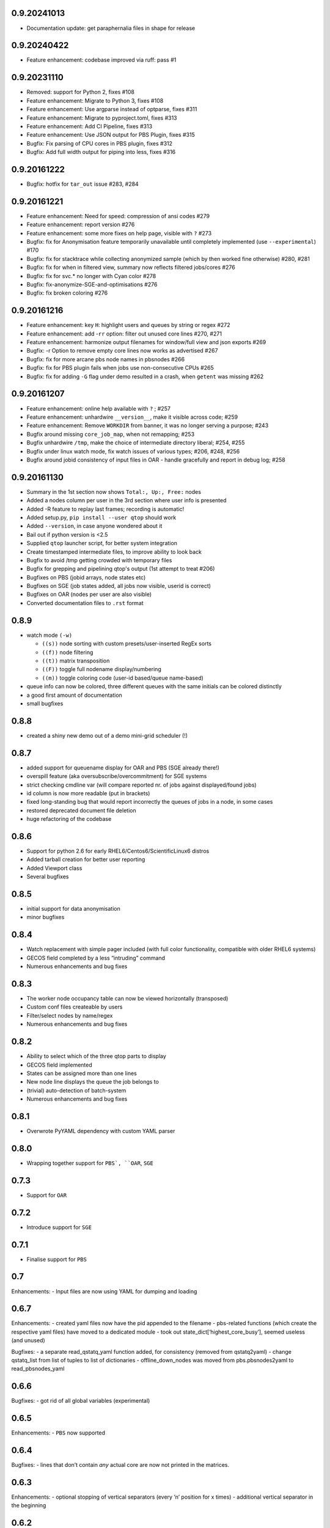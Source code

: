 
0.9.20241013
------------
-  Documentation update: get paraphernalia files in shape for release

0.9.20240422
------------
-  Feature enhancement: codebase improved via ruff: pass #1

0.9.20231110
------------
-  Removed: support for Python 2, fixes #108
-  Feature enhancement: Migrate to Python 3, fixes #108
-  Feature enhancement: Use argparse instead of optparse, fixes #311
-  Feature enhancement: Migrate to pyproject.toml, fixes #313
-  Feature enhancement: Add CI Pipeline, fixes #313
-  Feature enhancement: Use JSON output for PBS Plugin, fixes #315
-  Bugfix: Fix parsing of CPU cores in PBS plugin, fixes #312
-  Bugfix: Add full width output for piping into less, fixes #316

0.9.20161222
------------
-  Bugfix: hotfix for ``tar_out`` issue #283, #284

0.9.20161221
------------
-  Feature enhancement: Need for speed: compression of ansi codes #279
-  Feature enhancement: report version #276
-  Feature enhancement: some more fixes on help page, visible with ``?`` #273
-  Bugfix: fix for Anonymisation feature temporarily unavailable until completely implemented (use ``--experimental``) #170
-  Bugfix: fix for stacktrace while collecting anonymized sample (which by then worked fine otherwise) #280, #281
-  Bugfix: fix for when in filtered view, summary now reflects filtered jobs/cores #276
-  Bugfix: fix for svc.* no longer with Cyan color #278
-  Bugfix: fix-anonymize-SGE-and-optimisations #276
-  Bugfix: fix broken coloring #276

0.9.20161216
------------
-  Feature enhancement: key ``H``: highlight users and queues by string or regex #272
-  Feature enhancement: add -``rr`` option: filter out unused core lines #270, #271
-  Feature enhancement: harmonize output filenames for window/full view and json exports #269
-  Bugfix: -r Option to remove empty core lines now works as advertised #267
-  Bugfix: fix for more arcane pbs node names in pbsnodes #266
-  Bugfix: fix for PBS plugin fails when jobs use non-consecutive CPUs #265
-  Bugfix: fix for adding ``-G`` flag under demo resulted in a crash, when ``getent`` was missing #262

0.9.20161207
------------

-  Feature enhancement: online help available with ``?`` ; #257
-  Feature enhancement: unhardwire ``__version__``, make it visible across code; #259 
-  Feature enhancement: Remove ``WORKDIR`` from banner, it was no longer serving a purpose; #243
-  Bugfix around missing ``core_job_map``, when not remapping; #253
-  Bugfix unhardwire ``/tmp``, make the choice of intermediate directory liberal; #254, #255
-  Bugfix under linux watch mode, fix watch issues of various types; #206, #248, #256
-  Bugfix around jobid consistency of input files in OAR - handle gracefully and report in debug log; #258

0.9.20161130
------------

-  Summary in the 1st section now shows ``Total:, Up:, Free:`` nodes
-  Added a nodes column per user in the 3rd section where user info is presented
-  Added -R feature to replay last frames; recording is automatic!
-  Added setup.py, ``pip install --user qtop`` should work
-  Added ``--version``, in case anyone wondered about it
-  Bail out if python version is <2.5
-  Supplied ``qtop`` launcher script, for better system integration
-  Create timestamped intermediate files, to improve ability to look back
-  Bugfix to avoid /tmp getting crowded with temporary files
-  Bugfix for grepping and pipelining qtop's output (1st attempt to treat #206)
-  Bugfixes on PBS (jobid arrays, node states etc)
-  Bugfixes on SGE (job states added, all jobs now visible, userid is correct)
-  Bugfixes on OAR (nodes per user are also visible)
-  Converted documentation files to ``.rst`` format

0.8.9
-----

-  watch mode ``(-w)``

   - ``((s))`` node sorting with custom presets/user-inserted RegEx sorts
   - ``((f))`` node filtering
   - ``((t))`` matrix transposition
   - ``((F))`` toggle full nodename display/numbering
   - ``((m))`` toggle coloring code (user-id based/queue name-based)
-  queue info can now be colored, three different queues with the same initials can be colored distinctly
-  a good first amount of documentation
-  small bugfixes

0.8.8
-----

-  created a shiny new demo out of a demo mini-grid scheduler (!)

0.8.7
-----

-  added support for queuename display for OAR and PBS (SGE already
   there!)
-  overspill feature (aka oversubscribe/overcommitment) for SGE systems
-  strict checking cmdline var (will compare reported nr. of jobs
   against displayed/found jobs)
-  id column is now more readable (put in brackets)
-  fixed long-standing bug that would report incorrectly the queues of
   jobs in a node, in some cases
-  restored deprecated document file deletion
-  huge refactoring of the codebase

0.8.6
-----

-  Support for python 2.6 for early RHEL6/Centos6/ScientificLinux6 distros
-  Added tarball creation for better user reporting
-  Added Viewport class
-  Several bugfixes

0.8.5
-----

-  initial support for data anonymisation
-  minor bugfixes

0.8.4
-----

-  Watch replacement with simple pager included (with full color
   functionality, compatible with older RHEL6 systems)
-  GECOS field completed by a less “intruding” command
-  Numerous enhancements and bug fixes

0.8.3
-----

-  The worker node occupancy table can now be viewed horizontally
   (transposed)
-  Custom conf files createable by users
-  Filter/select nodes by name/regex
-  Numerous enhancements and bug fixes

0.8.2
-----

-  Ability to select which of the three qtop parts to display
-  GECOS field implemented
-  States can be assigned more than one lines
-  New node line displays the queue the job belongs to
-  (trivial) auto-detection of batch-system
-  Numerous enhancements and bug fixes

0.8.1
-----

-  Overwrote PyYAML dependency with custom YAML parser

0.8.0
-----

-  Wrapping together support for ``PBS`, ``OAR``, ``SGE``

0.7.3
-----

-  Support for ``OAR``

0.7.2
-----

-  Introduce support for ``SGE``

0.7.1
-----

-  Finalise support for ``PBS``

0.7
---

Enhancements: - Input files are now using YAML for dumping and loading

0.6.7
-----

Enhancements: - created yaml files now have the pid appended to the
filename - pbs-related functions (which create the respective yaml
files) have moved to a dedicated module - took out
state\_dict[‘highest\_core\_busy’], seemed useless (and unused)

Bugfixes: - a separate read\_qstatq\_yaml function added, for
consistency (removed from qstatq2yaml) - change qstatq\_list from list
of tuples to list of dictionaries - offline\_down\_nodes was moved from
pbs.pbsnodes2yaml to read\_pbsnodes\_yaml

0.6.6
-----

Bugfixes: - got rid of all global variables (experimental)

0.6.5
-----

Enhancements: - ``PBS`` now supported

0.6.4
-----

Bugfixes: - lines that don’t contain *any* actual core are now not
printed in the matrices.

0.6.3
-----

Enhancements: - optional stopping of vertical separators (every ‘n’
position for x times) - additional vertical separator in the beginning

0.6.2
-----

Bugfixes: - WN matrix width bug ironed out.

0.6.1
-----

Enhancements: - Custom-cut matrices (horizontally, too!), -o switch

0.5.2
-----

Enhancements: - Custom-cut matrices (vertically, not horizontally), width set by user.

0.5.1
-----

Enhancements: - If more than 20% of the WNs are empty, perform a blind remap. - Code Cleanup

0.5.0
-----

Bugfixes: - Major rewrite of matrices calculation fixed

New features: - true blind remapping !!

Enhancements: - exotic cases of very high numbering schemes now handled
- more qstat entries successfully parsed - case of many unix accounts (>62) now handled

0.4.1
-----

Bugfixes: - now understands additional probable names for ``pbsnodes``, ``qstat`` and ``qstat-q`` data files

0.4.0
-----

Bugfixes: - corrected colorless switch to have ON/OFF option (default ON) - 
``qstat_q`` didn’t recognize some faulty cpu time entries - now
descriptions are in white, as before.

Enhancements: - Queues in the job accounting summary section are now coloured

0.3.0
-----

Enhancements: - command-line arguments (mostly empty for now)! -
non-numbered WNs can now be displayed instead of numbered WN IDs

New features: - implement colorless switch ``(-c)``

Bugfixes: - fixed issue with single named WN - better regex pattern and
algorithm for catching complicated numbered WN domain names

0.2.9
-----

New features: - handles cases of non-numbered WNs (e.g. fruit names) -
parses more complex domain names (with more than one dash)

Bugfixes: - correction in WN ID numbers display (tens were problematic
for larger numbers)

0.2.8
-----

Bugfixes: - colour implementation for all of the tables

0.2.7
-----

Bugfixes: - Exiting when there are two jobs on the same core reported on
pbsnodes (remapping functionality to be added) - Number of WNs >1000 is
now handled

0.2.6
-----

Bugfixes: - fixed some names not being detected (``%``,``=`` chars missing from regex)

Enhancements: - changed name to ``qtop``, introduced configuration file ``qtop.conf`` and colormap file ``qtop.colormap``

0.2.5
-----

New features: - Working Cores added in Usage Totals - map now splits
into two if terminal width is smaller than the Worker Node number

0.2.4
-----

Enhancements: - implemented some stuff from PEP8 - un-hardwired the file
paths - refactored code around cpu\_core\_dict functionality
(responsible for drawing the map)

0.2.3
-----

Bugfixes: - corrected regex search pattern in make\_qstat to recognize
usernames like spec101u1 (number followed by number followed by letter)
now handles non-uniform setups - R + Q / all: all did not display everything (E status)

0.2.2
-----

Enhancements: - masking/clipping functionality (when nodes start from e.g. wn101, empty columns 1-100 are ommited)

0.2.1
-----

Enhancements: - Hashes displaying when the node has less cores than the max declared by a WN (its np variable)

0.2.0
-----

Bugfixes: - unix accounts are now correctly ordered

0.1.9
-----

Bugfixes: - All CPU lines displaying correctly

0.1.8
-----

Enhancements: - unix account id assignment to CPU0, 1 implemented

0.1.7
-----

Enhancements: - ReadQstatQ function (write in yaml format using Pyyaml)
- output up to Node state!

0.1.6
-----

Bugfixes: - ReadPbsNodes function (write in yaml format using Pyyaml)

0.1.5
-----

Bugfixes: - implemented saving to 3 separate files: ``QSTAT_ORIG_FILE``, ``QSTATQ_ORIG_FILE``, ``PBSNODES_ORIG_FILE``

0.1.4
-----

Bugfixes: - some “wiremelting” concerning the save directory

0.1.3
-----

Bugfixes: - fixed tabs-to-spaces. Formatting should be correct now.

| Enhancements:
| - Now each state is saved in a separate file in a results folder

0.1.2
-----

Enhancements: - script reads qtop-input.out files from each job and displays status for each job

0.1.1
-----

Enhancements: - changed implementation in ``get_state()``

0.1.0
-----

Enhancements: - just read a pbsnodes-a output file and gather the results in a single line
